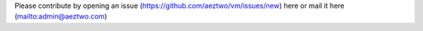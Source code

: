 Please contribute by opening an issue (https://github.com/aeztwo/vm/issues/new) here or mail it here (mailto:admin@aeztwo.com)
